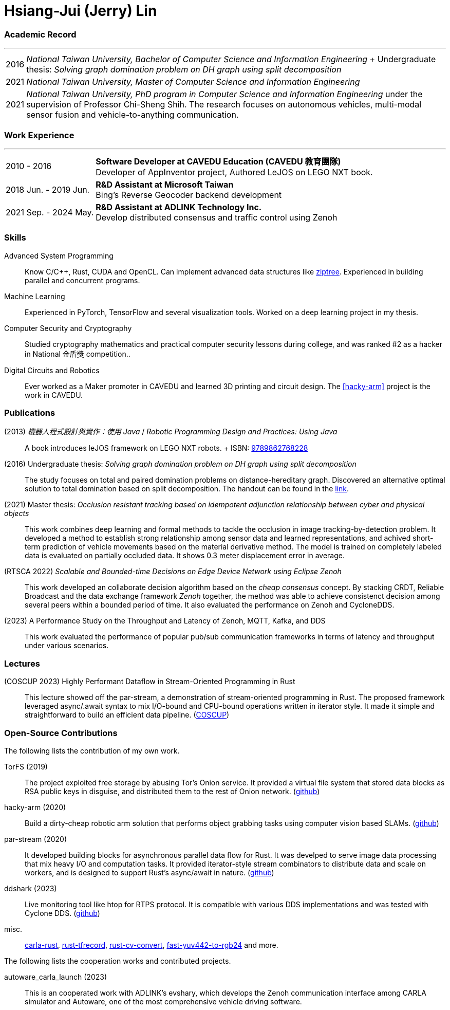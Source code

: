 :doctype: book
:imagesdir: ./images
:iconsdir: ./icons
:nofooter:

= Hsiang-Jui (Jerry) Lin

[#academic-record]
=== Academic Record
'''
[horizontal]
2016:: _National Taiwan University, Bachelor of Computer Science and
Information Engineering_ + Undergraduate thesis: _Solving graph
domination problem on DH graph using split decomposition_

2021:: _National Taiwan University, Master of Computer Science and
Information Engineering_

2021:: _National Taiwan University, PhD program in Computer Science
and Information Engineering_ under the supervision of Professor
Chi-Sheng Shih. The research focuses on autonomous vehicles,
multi-modal sensor fusion and vehicle-to-anything communication.

[#work-experience]
=== Work Experience
'''
[horizontal]
2010 - 2016:: **Software Developer at CAVEDU Education (CAVEDU 教育團隊)** +
Developer of AppInventor project, Authored LeJOS on LEGO NXT book.

2018 Jun. - 2019 Jun.:: **R&D Assistant at Microsoft Taiwan** +
Bing's Reverse Geocoder backend development

2021 Sep. - 2024 May.:: **R&D Assistant at ADLINK Technology Inc.** +
Develop distributed consensus and traffic control using Zenoh

[#skills]
=== Skills

Advanced System Programming:: Know C/C++, Rust, CUDA and OpenCL. Can
implement advanced data structures like
link:https://github.com/jerry73204/ziptree-rs[ziptree]. Experienced in
building parallel and concurrent programs.

Machine Learning:: Experienced in PyTorch, TensorFlow and several
visualization tools. Worked on a deep learning project in my thesis.

Computer Security and Cryptography:: Studied cryptography mathematics
and practical computer security lessons during college, and was ranked
#2 as a hacker in National 金盾獎 competition..

Digital Circuits and Robotics:: Ever worked as a Maker promoter in
CAVEDU and learned 3D printing and circuit design. The <<hacky-arm>>
project is the work in CAVEDU.

[#publications]
=== Publications

[#lejos-book]
(2013) _機器人程式設計與實作：使用 Java_ / _Robotic Programming Design and Practices: Using Java_::
A book introduces leJOS framework on LEGO NXT robots. + ISBN:
link:http://isbn.ncl.edu.tw/NCL_ISBNNet/main_DisplayRecord.php?PHPSESSID=c8kchinqo5ncq873i47c4sqkb0&Pact=Display&Pstart=1[9789862768228]

[#undergraduate-thesis]
(2016) Undergraduate thesis: _Solving graph domination problem on DH graph using split decomposition_::
The study focuses on total and paired domination problems on
distance-hereditary graph. Discovered an alternative optimal solution
to total domination based on split decomposition. The handout can be
found in the
link:https://drive.google.com/file/d/18H1fvSZ7td3vArSJaeoTKkLjJ-DqApaP/view?usp=sharing[link].

[#master-thesis]
(2021) Master thesis: _Occlusion resistant tracking based on idempotent adjunction relationship between cyber and physical objects_::
This work combines deep learning and formal methods to tackle the
occlusion in image tracking-by-detection problem. It developed a
method to establish strong relationship among sensor data and learned
representations, and achived short-term prediction of vehicle
movements based on the material derivative method. The model is
trained on completely labeled data is evaluated on partially occluded
data. It shows 0.3 meter displacement error in average.

[#rtsca22]
(RTSCA 2022) _Scalable and Bounded-time Decisions on Edge Device Network using Eclipse Zenoh_::
This work developed an collaborate decision algorithm based on the
_cheap consensus_ concept. By stacking CRDT, Reliable Broadcast and
the data exchange framework _Zenoh_ together, the method was able to
achieve consistenct decision among several peers within a bounded
period of time. It also evaluated the performance on Zenoh and
CycloneDDS.

[#zenoh-comparison]
(2023) A Performance Study on the Throughput and Latency of Zenoh, MQTT, Kafka, and DDS::
This work evaluated the performance of popular pub/sub communication
frameworks in terms of latency and throughput under various scenarios.

[#lectures]
=== Lectures

(COSCUP 2023) Highly Performant Dataflow in Stream-Oriented Programming in Rust::
This lecture showed off the par-stream, a demonstration of
stream-oriented programming in Rust. The proposed framework leveraged
async/.await syntax to mix I/O-bound and CPU-bound operations written
in iterator style. It made it simple and straightforward to build an
efficient data pipeline.
(link:https://coscup.org/2023/zh-TW/session/JLZM37[COSCUP])

[#open-source]
=== Open-Source Contributions

The following lists the contribution of my own work.

[#torfs]
TorFS (2019):: The project exploited free storage by abusing Tor's
Onion service. It provided a virtual file system that stored data
blocks as RSA public keys in disguise, and distributed them to the
rest of Onion
network. (link:https://github.com/jerry73204/cns-final-tor-store[github])

[#hacky-arm]
hacky-arm (2020):: Build a dirty-cheap robotic arm solution that
performs object grabbing tasks using computer vision based SLAMs.
(link:https://github.com/jerry73204/hacky-arm/[github])

[#par-stream]
par-stream (2020):: It developed building blocks for asynchronous
parallel data flow for Rust. It was develped to serve image data
processing that mix heavy I/O and computation tasks. It provided
iterator-style stream combinators to distribute data and scale on
workers, and is designed to support Rust's async/await in
nature. (link:https://github.com/jerry73204/par-stream[github])

[#ddshark]
ddshark (2023):: Live monitoring tool like htop for RTPS protocol. It is
compatible with various DDS implementations and was tested with
Cyclone DDS.  (link:https://github.com/NEWSLabNTU/ddshark[github])

misc.:: link:https://github.com/jerry73204/carla-rust[carla-rust],
link:https://github.com/jerry73204/rust-tfrecord[rust-tfrecord],
link:https://github.com/jerry73204/rust-cv-convert[rust-cv-convert],
link:https://github.com/jerry73204/fast-yuv442-to-rgb24[fast-yuv442-to-rgb24]
and more.

The following lists the cooperation works and contributed projects.

[#autoware-carla-launch]
autoware_carla_launch (2023):: This is an cooperated work with
ADLINK's evshary, which develops the Zenoh communication interface
among CARLA simulator and Autoware, one of the most comprehensive
vehicle driving software.

